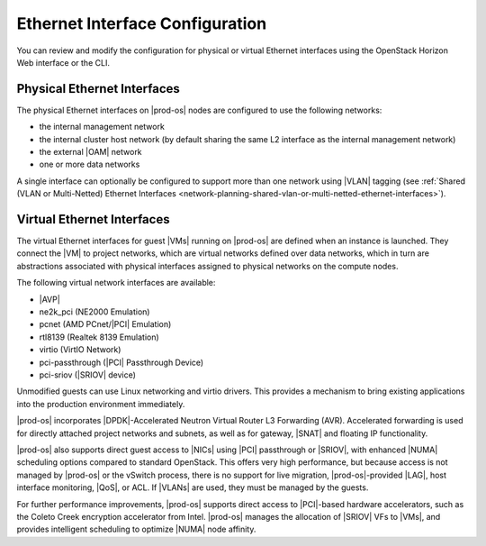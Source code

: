 
.. jow1423169316542
.. _ethernet-interface-configuration:

.. partner only ?

================================
Ethernet Interface Configuration
================================

You can review and modify the configuration for physical or virtual Ethernet
interfaces using the OpenStack Horizon Web interface or the CLI.

.. _ethernet-interface-configuration-section-N1001F-N1001C-N10001:

----------------------------
Physical Ethernet Interfaces
----------------------------

The physical Ethernet interfaces on |prod-os| nodes are configured to use the
following networks:

.. _ethernet-interface-configuration-ul-lk1-b4j-zq:

-   the internal management network

-   the internal cluster host network \(by default sharing the same L2
    interface as the internal management network\)

-   the external |OAM| network

-   one or more data networks

A single interface can optionally be configured to support more than one
network using |VLAN| tagging \(see :ref:`Shared (VLAN or Multi-Netted) Ethernet
Interfaces
<network-planning-shared-vlan-or-multi-netted-ethernet-interfaces>`\).

.. _ethernet-interface-configuration-section-N10059-N1001C-N10001:

---------------------------
Virtual Ethernet Interfaces
---------------------------

The virtual Ethernet interfaces for guest |VMs| running on |prod-os| are
defined when an instance is launched. They connect the |VM| to project
networks, which are virtual networks defined over data networks, which in turn
are abstractions associated with physical interfaces assigned to physical
networks on the compute nodes.

The following virtual network interfaces are available:

.. _ethernet-interface-configuration-ul-amy-z5z-zs:

-   |AVP|

-   ne2k\_pci \(NE2000 Emulation\)

-   pcnet \(AMD PCnet/|PCI| Emulation\)

-   rtl8139 \(Realtek 8139 Emulation\)

-   virtio \(VirtIO Network\)

-   pci-passthrough \(|PCI| Passthrough Device\)

-   pci-sriov \(|SRIOV| device\)


Unmodified guests can use Linux networking and virtio drivers. This provides a
mechanism to bring existing applications into the production environment
immediately.

.. xbooklink For more information about |AVP| drivers, see OpenStack VNF Integration: :ref:`Accelerated Virtual Interfaces <accelerated-virtual-interfaces>`.

|prod-os| incorporates |DPDK|-Accelerated Neutron Virtual Router L3 Forwarding
\(AVR\). Accelerated forwarding is used for directly attached project networks
and subnets, as well as for gateway, |SNAT| and floating IP functionality.

|prod-os| also supports direct guest access to |NICs| using |PCI| passthrough
or |SRIOV|, with enhanced |NUMA| scheduling options compared to standard
OpenStack. This offers very high performance, but because access is not managed
by |prod-os| or the vSwitch process, there is no support for live migration,
|prod-os|-provided |LAG|, host interface monitoring, |QoS|, or ACL. If |VLANs|
are used, they must be managed by the guests.

For further performance improvements, |prod-os| supports direct access to
|PCI|-based hardware accelerators, such as the Coleto Creek encryption
accelerator from Intel. |prod-os| manages the allocation of |SRIOV| VFs to
|VMs|, and provides intelligent scheduling to optimize |NUMA| node affinity.

.. only:: partner

   .. include:: ../../_includes/ethernet-interface-configuration.rest
